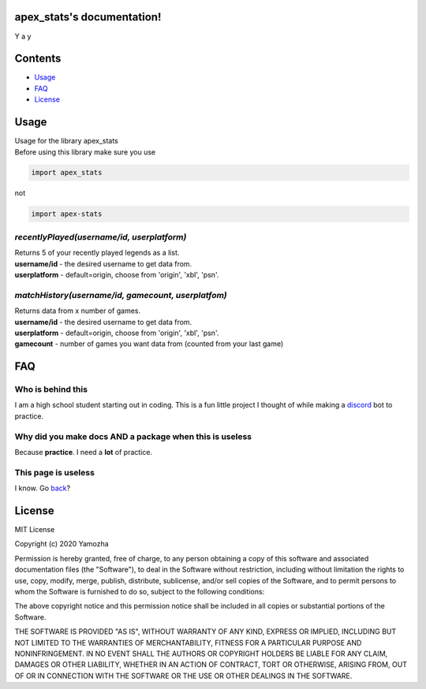 apex_stats's documentation!
======================================
| Y a y

Contents
==================

* Usage_

* FAQ_

* License_


.. _Usage:

**Usage**
==========
| Usage for the library apex_stats

| Before using this library make sure you use 

.. code-block :: python

    import apex_stats

not

.. code-block :: python

    import apex-stats

*recentlyPlayed(username/id, userplatform)*
#####################################################

| Returns 5 of your recently played legends as a list.

| **username/id** - the desired username to get data from.

| **userplatform** -  default=origin, choose from 'origin', 'xbl', 'psn'.

.. code-block:: python
   :linenos:


    apexInstance = apex.recentlyPlayed(your-tracker.gg-api-key)
    apexStats = apexInstance.recentlyPlayed("testuser")

    print(apexStats)

    >>> ['your', 'last', 'played', 'characters']


*matchHistory(username/id, gamecount, userplatfom)*
#####################################################

| Returns data from x number of games.

| **username/id** - the desired username to get data from.

| **userplatform** -  default=origin, choose from 'origin', 'xbl', 'psn'.

| **gamecount** - number of games you want data from (counted from your last game)

.. code-block:: python
   :linenos:

    apexInstance = apex.recentlyPlayed(your-tracker.gg-api-key)
    apexHistory = apexInstance.matchHistory("testuser", 2)

    print(apexStats)

    >>> [{game1:legend, game1:kills, game1:duration},
    {game2:legend, game2:kills, game2:duration}]


.. _FAQ:

**FAQ**
========

Who is behind this
##################

| I am a high school student starting out in coding. This is a fun little project I thought of while making a discord_ bot to practice.

.. _discord: https://github.com/refresher/nansense13/tree/master/discord

Why did you make docs AND a package when this is useless
########################################################

| Because **practice**. I need a **lot** of practice.

This page is useless
####################

I know. Go back_?

.. _back: https://google.com


.. _License:

License
=======

MIT License

Copyright (c) 2020 Yamozha

Permission is hereby granted, free of charge, to any person obtaining a copy
of this software and associated documentation files (the "Software"), to deal
in the Software without restriction, including without limitation the rights
to use, copy, modify, merge, publish, distribute, sublicense, and/or sell
copies of the Software, and to permit persons to whom the Software is
furnished to do so, subject to the following conditions:

The above copyright notice and this permission notice shall be included in all
copies or substantial portions of the Software.

THE SOFTWARE IS PROVIDED "AS IS", WITHOUT WARRANTY OF ANY KIND, EXPRESS OR
IMPLIED, INCLUDING BUT NOT LIMITED TO THE WARRANTIES OF MERCHANTABILITY,
FITNESS FOR A PARTICULAR PURPOSE AND NONINFRINGEMENT. IN NO EVENT SHALL THE
AUTHORS OR COPYRIGHT HOLDERS BE LIABLE FOR ANY CLAIM, DAMAGES OR OTHER
LIABILITY, WHETHER IN AN ACTION OF CONTRACT, TORT OR OTHERWISE, ARISING FROM,
OUT OF OR IN CONNECTION WITH THE SOFTWARE OR THE USE OR OTHER DEALINGS IN THE
SOFTWARE.
